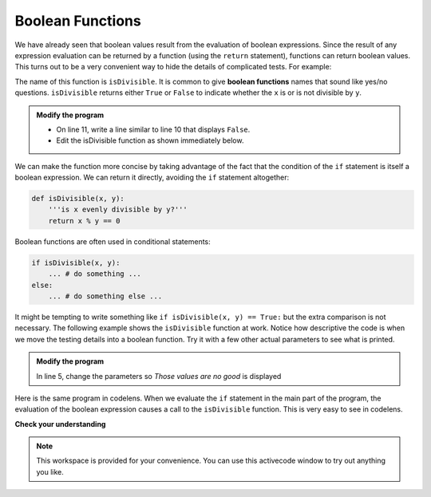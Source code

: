 ..  Copyright (C)  Brad Miller, David Ranum, Jeffrey Elkner, Peter Wentworth, Allen B. Downey, Chris
    Meyers, and Dario Mitchell.  Permission is granted to copy, distribute
    and/or modify this document under the terms of the GNU Free Documentation
    License, Version 1.3 or any later version published by the Free Software
    Foundation; with Invariant Sections being Forward, Prefaces, and
    Contributor List, no Front-Cover Texts, and no Back-Cover Texts.  A copy of
    the license is included in the section entitled "GNU Free Documentation
    License".

.. qnum::
   :prefix: select-8-
   :start: 1

Boolean Functions
-----------------

We have already seen that boolean values result from the evaluation of boolean expressions.  Since the result of any
expression evaluation can be returned by a function (using the ``return`` statement),
functions can return boolean values.  This turns out to be a very convenient way to hide the details of complicated tests. For example:

.. activecode:: ch06_boolfun1

    def isDivisible(x, y):
        '''is x evenly divisible by y?'''
        if x % y == 0:
            result = True
        else:
            result = False

        return result

    print(isDivisible(10, 5))

The name of this function is ``isDivisible``. It is common to give **boolean functions** names that sound like yes/no questions.  ``isDivisible`` returns either ``True`` or ``False`` to indicate whether the ``x`` is or is not divisible by ``y``.

.. admonition:: Modify the program

   - On line 11, write a line similar to line 10 that displays ``False``.

   - Edit the isDivisible function as shown immediately below.


We can make the function more concise by taking advantage of the fact that the condition of the ``if`` statement is itself a boolean expression. We can return it directly, avoiding the ``if`` statement altogether:

.. sourcecode:: python

    def isDivisible(x, y):
        '''is x evenly divisible by y?'''
        return x % y == 0


Boolean functions are often used in conditional statements:

.. sourcecode:: python

    if isDivisible(x, y):
        ... # do something ...
    else:
        ... # do something else ...

It might be tempting to write something like
``if isDivisible(x, y) == True:``
but the extra comparison is  not necessary.  The following example shows the ``isDivisible`` function at work.  Notice how
descriptive the code is when we move the testing details into a boolean function.  Try it
with a few other actual parameters to see what is printed.

.. activecode:: ch06_boolfun2

    def isDivisible(x, y):
        '''is x evenly divisible by y?'''
        return x % y == 0

    if isDivisible(10, 5):
        print("That works")
    else:
        print("Those values are no good")


.. admonition:: Modify the program

   In line 5, change the parameters so *Those values are no good* is displayed


Here is the same program in codelens.  When we evaluate the ``if`` statement in the main part of the program, the evaluation of
the boolean expression causes a call to the ``isDivisible`` function.  This is very easy to see in codelens.

.. codelens:: ch06_boolcodelens
    :showoutput:

    def isDivisible(x, y):
        if x % y == 0:
            result = True
        else:
            result = False

        return result

    if isDivisible(10, 5):
        print("That works")
    else:
        print("Those values are no good")



**Check your understanding**

.. mchoice:: test_question6_8_1
   :answer_a: A function that returns True or False
   :answer_b: A function that takes True or False as an argument
   :answer_c: The same as a Boolean expression
   :correct: a
   :feedback_a: A Boolean function is just like any other function, but it always returns True or False.
   :feedback_b: A Boolean function may take any number of arguments (including 0, though that is rare), of any type.
   :feedback_c: A Boolean expression is a statement that evaluates to True or False, e.g. 5+3==8.  A function is a series of expressions grouped together with a name that are only executed when you call the function.

   What is a Boolean function?

.. mchoice:: test_question6_8_2
   :answer_a: Yes
   :answer_b: No
   :correct: a
   :feedback_a: It is perfectly valid to return the result of evaluating a Boolean expression.
   :feedback_b: x +y < z is a valid Boolean expression, which will evaluate to True or False.  It is perfectly legal to return True or False from a function, and to have the statement to be evaluated in the same line as the return keyword.

   Is the following statement legal in Python (assuming x, y and z are defined to be numbers)?

   .. code-block:: python

     return x + y < z



.. note::

   This workspace is provided for your convenience.  You can use this activecode window to try out anything you like.

   .. activecode:: scratch_06_03



